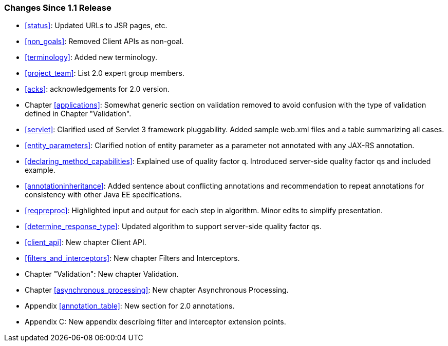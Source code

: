 ////
*******************************************************************
* Copyright (c) 2019 Eclipse Foundation
*
* This specification document is made available under the terms
* of the Eclipse Foundation Specification License v1.0, which is
* available at https://www.eclipse.org/legal/efsl.php.
*******************************************************************
////

[[changes-since-1.1-release]]
=== Changes Since 1.1 Release

* <<status>>: Updated URLs to JSR pages, etc.
* <<non_goals>>: Removed Client APIs as non-goal.
* <<terminology>>: Added new terminology.
* <<project_team>>: List 2.0 expert group members.
* <<acks>>: acknowledgements for 2.0 version.
* Chapter <<applications>>: Somewhat generic section on validation removed
to avoid confusion with the type of validation defined in Chapter
"Validation".
* <<servlet>>: Clarified used of Servlet 3 framework pluggability.
Added sample web.xml files and a table summarizing all cases.
* <<entity_parameters>>: Clarified notion of entity parameter as a
parameter not annotated with any JAX-RS annotation.
* <<declaring_method_capabilities>>: Explained use of quality
factor q. Introduced server-side quality factor qs and included example.
* <<annotationinheritance>>: Added sentence about conflicting
annotations and recommendation to repeat annotations for consistency
with other Java EE specifications.
* <<reqpreproc>>: Highlighted input and output for each step in
algorithm. Minor edits to simplify presentation.
* <<determine_response_type>>: Updated algorithm to support
server-side quality factor qs.
* <<client_api>>: New chapter Client API.
* <<filters_and_interceptors>>: New chapter Filters and
Interceptors.
* Chapter "Validation": New chapter Validation.
* Chapter <<asynchronous_processing>>: New chapter Asynchronous
Processing.
* Appendix <<annotation_table>>: New section for 2.0 annotations.
* Appendix C: New appendix describing filter and interceptor extension
points.
